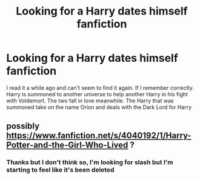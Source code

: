 #+TITLE: Looking for a Harry dates himself fanfiction

* Looking for a Harry dates himself fanfiction
:PROPERTIES:
:Author: OliverBellwood
:Score: 2
:DateUnix: 1556350458.0
:DateShort: 2019-Apr-27
:FlairText: Request
:END:
I read it a while ago and can't seem to find it again. If I remember correctly. Harry is summoned to another universe to help another Harry in his fight with Voldemort. The two fall in love meanwhile. The Harry that was summoned take on the name Orion and deals with the Dark Lord for Harry


** possibly [[https://www.fanfiction.net/s/4040192/1/Harry-Potter-and-the-Girl-Who-Lived]] ?
:PROPERTIES:
:Author: LowerQuality
:Score: 2
:DateUnix: 1556374504.0
:DateShort: 2019-Apr-27
:END:

*** Thanks but I don't think so, I'm looking for slash but I'm starting to feel like it's been deleted
:PROPERTIES:
:Author: OliverBellwood
:Score: 1
:DateUnix: 1556380125.0
:DateShort: 2019-Apr-27
:END:

